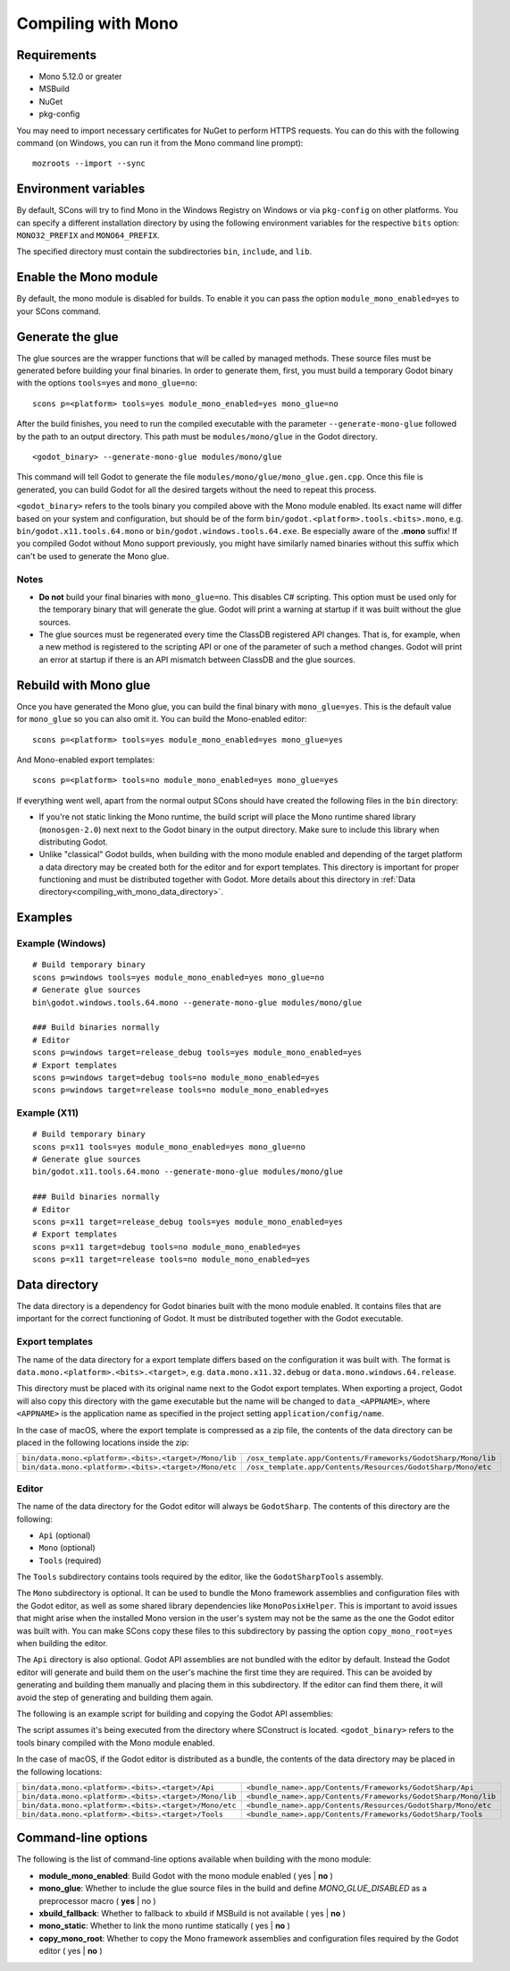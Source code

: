 .. _doc_compiling_with_mono:

Compiling with Mono
===================

.. highlight:: shell

Requirements
------------

- Mono 5.12.0 or greater
- MSBuild
- NuGet
- pkg-config

You may need to import necessary certificates for NuGet to perform HTTPS requests. You can do this
with the following command (on Windows, you can run it from the Mono command line prompt):

::

    mozroots --import --sync

Environment variables
---------------------

By default, SCons will try to find Mono in the Windows Registry on Windows or via ``pkg-config`` on other platforms.
You can specify a different installation directory by using the following environment variables for the respective
``bits`` option: ``MONO32_PREFIX`` and ``MONO64_PREFIX``.

The specified directory must contain the subdirectories ``bin``, ``include``, and ``lib``.

Enable the Mono module
----------------------

By default, the mono module is disabled for builds. To enable it you can pass the
option ``module_mono_enabled=yes`` to your SCons command.

Generate the glue
-------------------

The glue sources are the wrapper functions that will be called by managed methods. These source
files must be generated before building your final binaries. In order to generate them, first,
you must build a temporary Godot binary with the options ``tools=yes`` and ``mono_glue=no``:

::

    scons p=<platform> tools=yes module_mono_enabled=yes mono_glue=no

After the build finishes, you need to run the compiled executable with the parameter
``--generate-mono-glue`` followed by the path to an output directory. This path
must be ``modules/mono/glue`` in the Godot directory.

::

    <godot_binary> --generate-mono-glue modules/mono/glue

This command will tell Godot to generate the file ``modules/mono/glue/mono_glue.gen.cpp``.
Once this file is generated, you can build Godot for all the desired targets without the need to repeat this process.

``<godot_binary>`` refers to the tools binary you compiled above with the Mono module enabled.
Its exact name will differ based on your system and configuration, but should be of the form
``bin/godot.<platform>.tools.<bits>.mono``, e.g. ``bin/godot.x11.tools.64.mono`` or ``bin/godot.windows.tools.64.exe``.
Be especially aware of the **.mono** suffix! If you compiled Godot without Mono support previously,
you might have similarly named binaries without this suffix which can't be used to generate the Mono glue.

Notes
^^^^^
-  **Do not** build your final binaries with ``mono_glue=no``. This disables C# scripting.
   This option must be used only for the temporary binary that will generate the glue.
   Godot will print a warning at startup if it was built without the glue sources.
-  The glue sources must be regenerated every time the ClassDB registered API changes. That is, for example,
   when a new method is registered to the scripting API or one of the parameter of such a method changes.
   Godot will print an error at startup if there is an API mismatch between ClassDB and the glue sources.


Rebuild with Mono glue
----------------------

Once you have generated the Mono glue, you can build the final binary with ``mono_glue=yes``.
This is the default value for ``mono_glue`` so you can also omit it. You can build the Mono-enabled editor:

::

    scons p=<platform> tools=yes module_mono_enabled=yes mono_glue=yes

And Mono-enabled export templates:

::

    scons p=<platform> tools=no module_mono_enabled=yes mono_glue=yes

If everything went well, apart from the normal output SCons should have created the following files in the ``bin`` directory:

-  If you're not static linking the Mono runtime, the build script will place the Mono runtime shared library (``monosgen-2.0``) next
   next to the Godot binary in the output directory. Make sure to include this library when distributing Godot.
-  Unlike "classical" Godot builds, when building with the mono module enabled and depending of the target platform a data directory
   may be created both for the editor and for export templates. This directory is important for proper functioning and must be
   distributed together with Godot. More details about this directory in :ref:`Data directory<compiling_with_mono_data_directory>`.


Examples
--------

Example (Windows)
^^^^^^^^^^^^^^^^^
::

    # Build temporary binary
    scons p=windows tools=yes module_mono_enabled=yes mono_glue=no
    # Generate glue sources
    bin\godot.windows.tools.64.mono --generate-mono-glue modules/mono/glue

    ### Build binaries normally
    # Editor
    scons p=windows target=release_debug tools=yes module_mono_enabled=yes
    # Export templates
    scons p=windows target=debug tools=no module_mono_enabled=yes
    scons p=windows target=release tools=no module_mono_enabled=yes

Example (X11)
^^^^^^^^^^^^^
::

    # Build temporary binary
    scons p=x11 tools=yes module_mono_enabled=yes mono_glue=no
    # Generate glue sources
    bin/godot.x11.tools.64.mono --generate-mono-glue modules/mono/glue

    ### Build binaries normally
    # Editor
    scons p=x11 target=release_debug tools=yes module_mono_enabled=yes
    # Export templates
    scons p=x11 target=debug tools=no module_mono_enabled=yes
    scons p=x11 target=release tools=no module_mono_enabled=yes

.. _compiling_with_mono_data_directory:

Data directory
--------------

The data directory is a dependency for Godot binaries built with the mono module enabled. It contains files
that are important for the correct functioning of Godot. It must be distributed together with the Godot executable.

Export templates
^^^^^^^^^^^^^^^^

The name of the data directory for a export template differs based on the configuration it was built with.
The format is ``data.mono.<platform>.<bits>.<target>``, e.g. ``data.mono.x11.32.debug`` or ``data.mono.windows.64.release``.

This directory must be placed with its original name next to the Godot export templates.
When exporting a project, Godot will also copy this directory with the game executable but
the name will be changed to ``data_<APPNAME>``, where ``<APPNAME>`` is the application name
as specified in the project setting ``application/config/name``.

In the case of macOS, where the export template is compressed as a zip file, the
contents of the data directory can be placed in the following locations inside the zip:

+-------------------------------------------------------+---------------------------------------------------------------+
| ``bin/data.mono.<platform>.<bits>.<target>/Mono/lib`` | ``/osx_template.app/Contents/Frameworks/GodotSharp/Mono/lib`` |
+-------------------------------------------------------+---------------------------------------------------------------+
| ``bin/data.mono.<platform>.<bits>.<target>/Mono/etc`` | ``/osx_template.app/Contents/Resources/GodotSharp/Mono/etc``  |
+-------------------------------------------------------+---------------------------------------------------------------+

Editor
^^^^^^

The name of the data directory for the Godot editor will always be ``GodotSharp``.
The contents of this directory are the following:

- ``Api`` (optional)
- ``Mono`` (optional)
- ``Tools`` (required)

The ``Tools`` subdirectory contains tools required by the editor, like the ``GodotSharpTools`` assembly.

The ``Mono`` subdirectory is optional. It can be used to bundle the Mono framework assemblies and configuration files with the Godot editor, as well as some shared library dependencies like ``MonoPosixHelper``. This is important to avoid issues that might arise when the installed Mono version in the user's system may not be the same as the one the Godot editor was built with. You can make SCons copy these files to this subdirectory by passing the option ``copy_mono_root=yes`` when building the editor.

The ``Api`` directory is also optional. Godot API assemblies are not bundled with the editor by default. Instead the Godot editor will generate and build them on the user's machine the first time they are required. This can be avoided by generating and building them manually and placing them in this subdirectory. If the editor can find them there, it will avoid the step of generating and building them again.

The following is an example script for building and copying the Godot API assemblies:

.. tabs::
 .. code-tab:: bash Bash

    DATA_API_DIR=./bin/GodotSharp/Api
    SOLUTION_DIR=/tmp/build_GodotSharp
    BUILD_CONFIG=Release
    # Generate the solution
    ./bin/<godot_binary> --generate-cs-api $SOLUTION_DIR
    # Build the solution
    msbuild $SOLUTION_DIR/GodotSharp.sln /p:Configuration=$BUILD_CONFIG
    # Copy the built files
    mkdir -p $DATA_API_DIR
    cp $SOLUTION_DIR/GodotSharp/bin/$BUILD_CONFIG/{GodotSharp.dll,GodotSharp.pdb,GodotSharp.xml} $DATA_API_DIR
    cp $SOLUTION_DIR/GodotSharpEditor/bin/$BUILD_CONFIG/{GodotSharpEditor.dll,GodotSharpEditor.pdb,GodotSharpEditor.xml} $DATA_API_DIR

 .. code-tab:: batch Batch

    set DATA_API_DIR=.\bin\GodotSharp\Api
    set SOLUTION_DIR=%Temp%\build_GodotSharp
    set BUILD_CONFIG=Release
    # Generate the solution
    .\bin\<godot_binary> --generate-cs-api %SOLUTION_DIR%
    # Build the solution
    msbuild %SOLUTION_DIR%\GodotSharp.sln /p:Configuration=%BUILD_CONFIG%
    # Copy the built files
    if not exist "%DATA_API_DIR%" mkdir %DATA_API_DIR%
    for %%I in (GodotSharp.dll GodotSharp.pdb GodotSharp.xml) do copy %SOLUTION_DIR%\GodotSharp\bin\%BUILD_CONFIG%\%%I %DATA_API_DIR%
    for %%I in (GodotSharpEditor.dll GodotSharpEditor.pdb GodotSharpEditor.xml) do copy %SOLUTION_DIR%\GodotSharpEditor\bin\%BUILD_CONFIG%\%%I %DATA_API_DIR%

The script assumes it's being executed from the directory where SConstruct is located.
``<godot_binary>`` refers to the tools binary compiled with the Mono module enabled.

In the case of macOS, if the Godot editor is distributed as a bundle, the contents of the data directory may be placed in the following locations:

+-------------------------------------------------------+---------------------------------------------------------------+
| ``bin/data.mono.<platform>.<bits>.<target>/Api``      | ``<bundle_name>.app/Contents/Frameworks/GodotSharp/Api``      |
+-------------------------------------------------------+---------------------------------------------------------------+
| ``bin/data.mono.<platform>.<bits>.<target>/Mono/lib`` | ``<bundle_name>.app/Contents/Frameworks/GodotSharp/Mono/lib`` |
+-------------------------------------------------------+---------------------------------------------------------------+
| ``bin/data.mono.<platform>.<bits>.<target>/Mono/etc`` | ``<bundle_name>.app/Contents/Resources/GodotSharp/Mono/etc``  |
+-------------------------------------------------------+---------------------------------------------------------------+
| ``bin/data.mono.<platform>.<bits>.<target>/Tools``    | ``<bundle_name>.app/Contents/Frameworks/GodotSharp/Tools``    |
+-------------------------------------------------------+---------------------------------------------------------------+

Command-line options
--------------------

The following is the list of command-line options available when building with the mono module:

- **module_mono_enabled**: Build Godot with the mono module enabled ( yes | **no** )

- **mono_glue**: Whether to include the glue source files in the build and define `MONO_GLUE_DISABLED` as a preprocessor macro ( **yes** | no )

- **xbuild_fallback**: Whether to fallback to xbuild if MSBuild is not available ( yes | **no** )

- **mono_static**: Whether to link the mono runtime statically ( yes | **no** )

- **copy_mono_root**: Whether to copy the Mono framework assemblies and configuration files required by the Godot editor ( yes | **no** )
